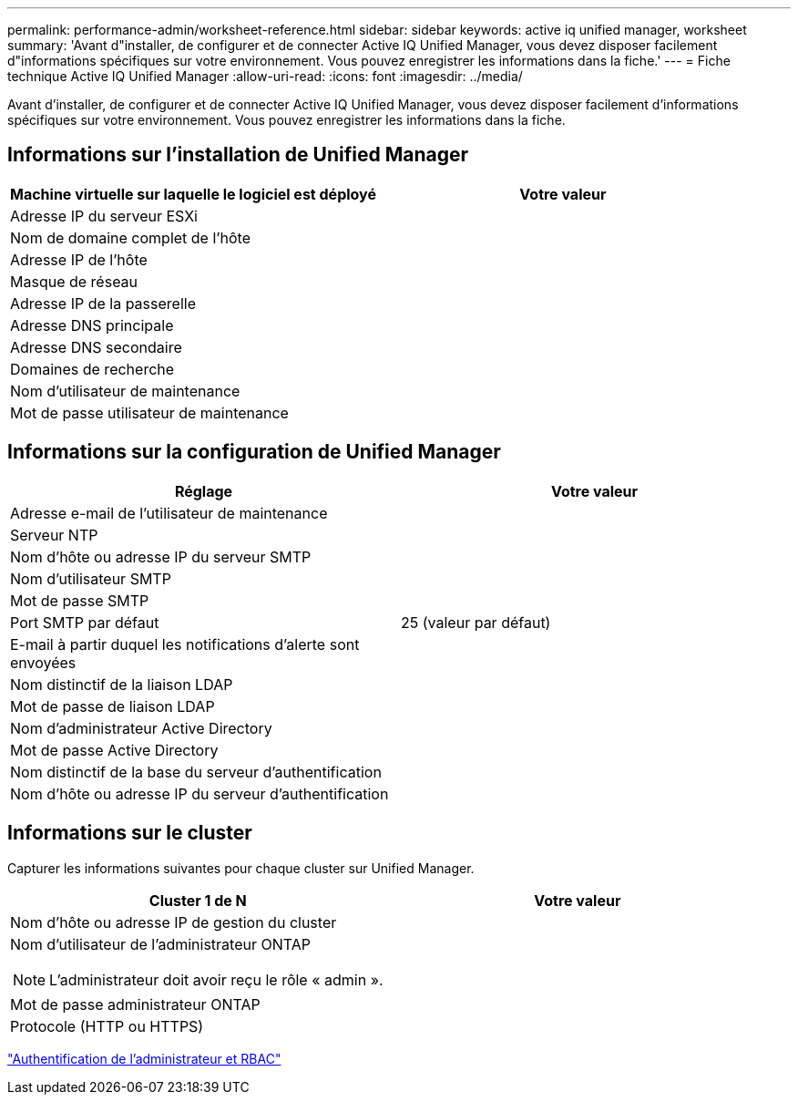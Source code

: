 ---
permalink: performance-admin/worksheet-reference.html 
sidebar: sidebar 
keywords: active iq unified manager, worksheet 
summary: 'Avant d"installer, de configurer et de connecter Active IQ Unified Manager, vous devez disposer facilement d"informations spécifiques sur votre environnement. Vous pouvez enregistrer les informations dans la fiche.' 
---
= Fiche technique Active IQ Unified Manager
:allow-uri-read: 
:icons: font
:imagesdir: ../media/


[role="lead"]
Avant d'installer, de configurer et de connecter Active IQ Unified Manager, vous devez disposer facilement d'informations spécifiques sur votre environnement. Vous pouvez enregistrer les informations dans la fiche.



== Informations sur l'installation de Unified Manager

|===
| Machine virtuelle sur laquelle le logiciel est déployé | Votre valeur 


 a| 
Adresse IP du serveur ESXi
 a| 



 a| 
Nom de domaine complet de l'hôte
 a| 



 a| 
Adresse IP de l'hôte
 a| 



 a| 
Masque de réseau
 a| 



 a| 
Adresse IP de la passerelle
 a| 



 a| 
Adresse DNS principale
 a| 



 a| 
Adresse DNS secondaire
 a| 



 a| 
Domaines de recherche
 a| 



 a| 
Nom d'utilisateur de maintenance
 a| 



 a| 
Mot de passe utilisateur de maintenance
 a| 

|===


== Informations sur la configuration de Unified Manager

|===
| Réglage | Votre valeur 


 a| 
Adresse e-mail de l'utilisateur de maintenance
 a| 



 a| 
Serveur NTP
 a| 



 a| 
Nom d'hôte ou adresse IP du serveur SMTP
 a| 



 a| 
Nom d'utilisateur SMTP
 a| 



 a| 
Mot de passe SMTP
 a| 



 a| 
Port SMTP par défaut
 a| 
25 (valeur par défaut)



 a| 
E-mail à partir duquel les notifications d'alerte sont envoyées
 a| 



 a| 
Nom distinctif de la liaison LDAP
 a| 



 a| 
Mot de passe de liaison LDAP
 a| 



 a| 
Nom d'administrateur Active Directory
 a| 



 a| 
Mot de passe Active Directory
 a| 



 a| 
Nom distinctif de la base du serveur d'authentification
 a| 



 a| 
Nom d'hôte ou adresse IP du serveur d'authentification
 a| 

|===


== Informations sur le cluster

Capturer les informations suivantes pour chaque cluster sur Unified Manager.

|===
| Cluster 1 de N | Votre valeur 


 a| 
Nom d'hôte ou adresse IP de gestion du cluster
 a| 



 a| 
Nom d'utilisateur de l'administrateur ONTAP

[NOTE]
====
L'administrateur doit avoir reçu le rôle « admin ».

==== a| 



 a| 
Mot de passe administrateur ONTAP
 a| 



 a| 
Protocole (HTTP ou HTTPS)
 a| 

|===
link:../authentication/index.html["Authentification de l'administrateur et RBAC"]
